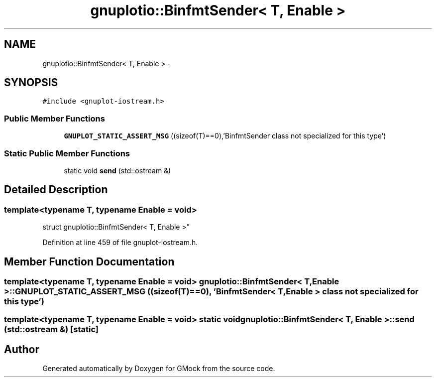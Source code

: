 .TH "gnuplotio::BinfmtSender< T, Enable >" 3 "Fri Nov 22 2019" "Version 7" "GMock" \" -*- nroff -*-
.ad l
.nh
.SH NAME
gnuplotio::BinfmtSender< T, Enable > \- 
.SH SYNOPSIS
.br
.PP
.PP
\fC#include <gnuplot\-iostream\&.h>\fP
.SS "Public Member Functions"

.in +1c
.ti -1c
.RI "\fBGNUPLOT_STATIC_ASSERT_MSG\fP ((sizeof(T)==0),'BinfmtSender class not specialized for this type')"
.br
.in -1c
.SS "Static Public Member Functions"

.in +1c
.ti -1c
.RI "static void \fBsend\fP (std::ostream &)"
.br
.in -1c
.SH "Detailed Description"
.PP 

.SS "template<typename T, typename Enable = void>
.br
struct gnuplotio::BinfmtSender< T, Enable >"

.PP
Definition at line 459 of file gnuplot\-iostream\&.h\&.
.SH "Member Function Documentation"
.PP 
.SS "template<typename T, typename Enable = void> \fBgnuplotio::BinfmtSender\fP< T, Enable >::GNUPLOT_STATIC_ASSERT_MSG ((sizeof(T)==0), 'BinfmtSender< T, Enable > class not specialized for this type')"

.SS "template<typename T, typename Enable = void> static void \fBgnuplotio::BinfmtSender\fP< T, Enable >::send (std::ostream &)\fC [static]\fP"


.SH "Author"
.PP 
Generated automatically by Doxygen for GMock from the source code\&.
